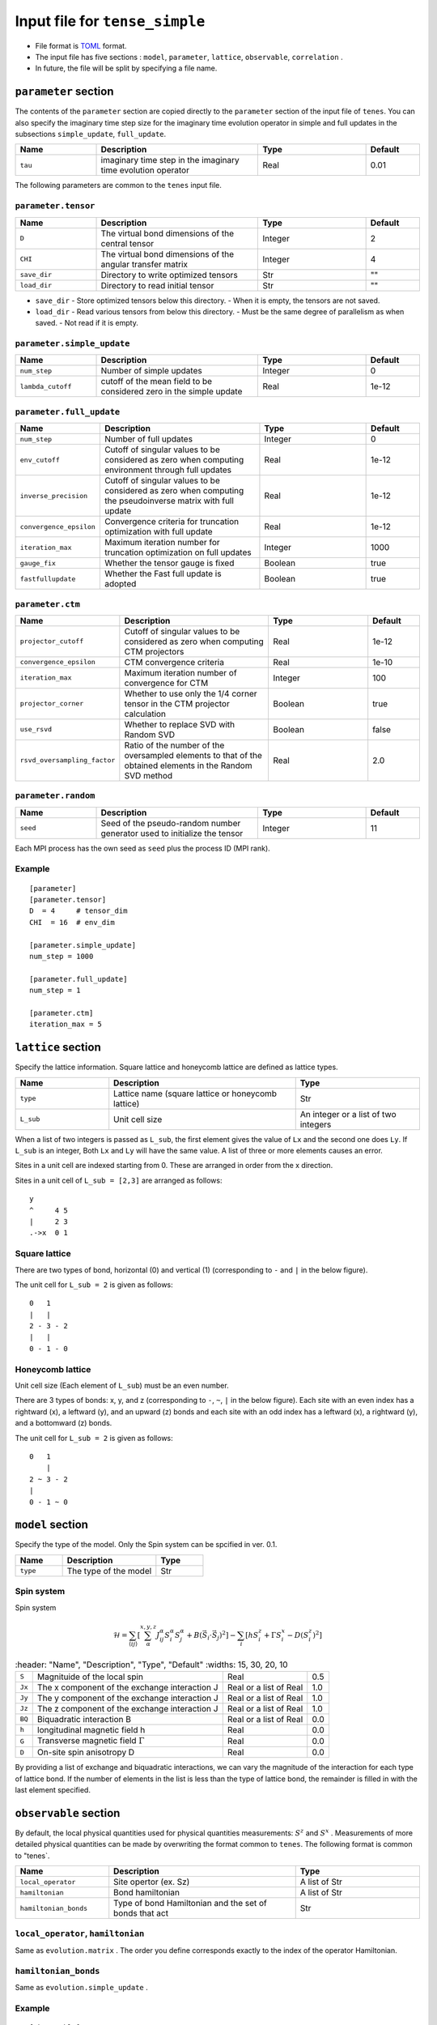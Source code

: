 .. highlight:: none

Input file for ``tense_simple`` 
---------------------------------

-  File format is
   `TOML <https://github.com/toml-lang/toml/blob/master/versions/ja/toml-v0.5.0.md>`__
   format.
-  The input file has five sections : ``model``, ``parameter``, ``lattice``, ``observable``, ``correlation`` .

-  In future, the file will be split by specifying a file name.

``parameter`` section
==========================

The contents of the ``parameter`` section are copied directly to the ``parameter`` section of the input file of ``tenes``.
You can also specify the imaginary time step size for the imaginary time evolution operator in simple and full updates in the subsections ``simple_update``, ``full_update``.

.. csv-table::
   :header: "Name", "Description", "Type", "Default"
   :widths: 15, 30, 20, 10

   ``tau``, imaginary time step in the imaginary time evolution operator, Real, 0.01

The following parameters are common to the ``tenes`` input file.

``parameter.tensor``
~~~~~~~~~~~~~~~~~~~~

.. csv-table::
   :header: "Name", "Description", "Type", "Default"
   :widths: 15, 30, 20, 10

   ``D``,        "The virtual bond dimensions of the central tensor",  Integer,   2
   ``CHI``,      "The virtual bond dimensions of the angular transfer matrix",        Integer,   4
   ``save_dir``, "Directory to write optimized tensors", Str, \"\"
   ``load_dir``, "Directory to read initial tensor", Str, \"\"


- ``save_dir``
  - Store optimized tensors below this directory.
  - When it is empty, the tensors are not saved.
- ``load_dir``
  - Read various tensors from below this directory.
  - Must be the same degree of parallelism as when saved.
  - Not read if it is empty.

``parameter.simple_update``
~~~~~~~~~~~~~~~~~~~~~~~~~~~

.. csv-table::
   :header: "Name", "Description", "Type", "Default"
   :widths: 15, 30, 20, 10

   ``num_step``,      "Number of simple updates",                                            Integer, 0
   ``lambda_cutoff``, "cutoff of the mean field to be considered zero in the simple update", Real,    1e-12

``parameter.full_update``
~~~~~~~~~~~~~~~~~~~~~~~~~

.. csv-table::
   :header: "Name", "Description", "Type", "Default"
   :widths: 15, 30, 20, 10

   ``num_step``,            "Number of full updates",                                                                                      Integer, 0
   ``env_cutoff``,          "Cutoff of singular values to be considered as zero when computing environment through full updates",          Real,    1e-12
   ``inverse_precision``,   "Cutoff of singular values to be considered as zero when computing the pseudoinverse matrix with full update", Real,    1e-12
   ``convergence_epsilon``, "Convergence criteria for truncation optimization with full update",                                           Real,    1e-12
   ``iteration_max``,       "Maximum iteration number for truncation optimization on full updates",                                        Integer, 1000
   ``gauge_fix``,           "Whether the tensor gauge is fixed",                                                                           Boolean, true
   ``fastfullupdate``,      "Whether the Fast full update is adopted",                                                                     Boolean, true

``parameter.ctm``
~~~~~~~~~~~~~~~~~

.. csv-table::
   :header: "Name", "Description", "Type", "Default"
   :widths: 15, 30, 20, 10

   ``projector_cutoff``,         "Cutoff of singular values to be considered as zero when computing CTM projectors",                          Real,    1e-12
   ``convergence_epsilon``,      "CTM convergence criteria",                                                                                  Real,    1e-10
   ``iteration_max``,            "Maximum iteration number of convergence for CTM",                                                           Integer, 100
   ``projector_corner``,         "Whether to use only the 1/4 corner tensor in the CTM projector calculation",                                Boolean, true
   ``use_rsvd``,                 "Whether to replace SVD with Random SVD",                                                                    Boolean, false
   ``rsvd_oversampling_factor``, "Ratio of the number of the oversampled elements to that of the obtained elements in the Random SVD method", Real,    2.0


``parameter.random``
~~~~~~~~~~~~~~~~~~~~~

.. csv-table::
   :header: "Name", "Description", "Type", "Default"
   :widths: 15, 30, 20, 10

   ``seed``, "Seed of the pseudo-random number generator used to initialize the tensor", Integer, 11

Each MPI process has the own seed as ``seed`` plus the process ID (MPI rank).

Example
~~~~~~~

::

    [parameter]
    [parameter.tensor]
    D  = 4     # tensor_dim
    CHI  = 16  # env_dim

    [parameter.simple_update]
    num_step = 1000

    [parameter.full_update]
    num_step = 1

    [parameter.ctm]
    iteration_max = 5


``lattice`` section
==========================

Specify the lattice information.
Square lattice and honeycomb lattice are defined as lattice types.

.. csv-table::
   :header: "Name", "Description", "Type"
   :widths: 15, 30, 20

   ``type``, "Lattice name (square lattice or honeycomb lattice)", Str
   ``L_sub``, "Unit cell size", An integer or a list of two integers


When a list of two integers is passed as ``L_sub``, the first element gives the value of ``Lx`` and the second one does ``Ly``.
If ``L_sub`` is an integer, Both ``Lx`` and ``Ly`` will have the same value.
A list of three or more elements causes an error.

Sites in a unit cell are indexed starting from 0.
These are arranged in order from the x direction.

Sites in a unit cell of ``L_sub = [2,3]`` are arranged as follows::

 y
 ^     4 5
 |     2 3
 .->x  0 1


Square lattice
~~~~~~~~~~~~~~~~~~~~~~~~~~~~~~~~~

There are two types of bond, horizontal (0) and vertical (1) (corresponding to ``-`` and ``|`` in the below figure).

The unit cell for ``L_sub = 2`` is given as follows::

 0   1
 |   |
 2 - 3 - 2
 |   | 
 0 - 1 - 0


Honeycomb lattice
~~~~~~~~~~~~~~~~~~~~~~~~~~~~~~~~~~~~~

Unit cell size (Each element of ``L_sub``) must be an even number.

There are 3 types of bonds: x, y, and z (corresponding to ``-``, ``~``, ``|``  in the below figure).
Each site with an even index has a rightward (x), a leftward (y), and an upward (z) bonds and
each site with an odd index has a leftward (x), a rightward (y), and a bottomward (z) bonds.

The unit cell for ``L_sub = 2`` is given as follows::

 0   1
     |
 2 ~ 3 - 2
 |   
 0 - 1 ~ 0


``model`` section
==========================

Specify the type of the model.
Only the Spin system can be spcified in ver. 0.1.

.. csv-table::
   :header: "Name", "Description", "Type"
   :widths: 15, 30, 15

   ``type``, "The type of the model", Str


Spin system
~~~~~~~~~~~~~~~~~~~~~

Spin system

.. math ::

 \mathcal{H} = \sum_{\langle ij \rangle}\left[\sum_\alpha^{x,y,z} J^\alpha_{ij} S^\alpha_i S^\alpha_j + B \left(\vec{S}_i\cdot\vec{S}_j\right)^2 \right] - \sum_i \left[ h S^z_i + \Gamma S^x_i - D \left(S^z_i\right)^2 \right]

.. csv-table::
   :header: "Name", "Description", "Type", "Default"
   :widths: 15, 30, 20, 10

   ``S``, "Magnituide of the local spin", Real, 0.5
   ``Jx``, "The x component of the exchange interaction J", Real or a list of Real, 1.0
   ``Jy``, "The y component of the exchange interaction J", Real or a list of Real, 1.0
   ``Jz``,"The z component of the exchange interaction J", Real or a list of Real, 1.0
   ``BQ``, "Biquadratic interaction B", Real or a list of Real, 0.0
   ``h``, "longitudinal magnetic field h", Real, 0.0
   ``G``, "Transverse magnetic field
 :math:`\Gamma` ", Real, 0.0
   ``D``, "On-site spin anisotropy D", Real, 0.0


By providing a list of exchange and biquadratic interactions, we can vary the magnitude of the interaction for each type of lattice bond.
If the number of elements in the list is less than the type of lattice bond, the remainder is filled in with the last element specified.


``observable`` section
==========================

By default, the local physical quantities used for physical quantities measurements: :math:`S^z`  and :math:`S^x` .
Measurements of more detailed physical quantities can be made by overwriting the format common to ``tenes``.
The following format is common to "tenes`.

.. csv-table::
   :header: "Name", "Description", "Type"
   :widths: 15, 30, 20

   ``local_operator``,    Site opertor (ex. Sz),                      A list of Str
   ``hamiltonian``,       Bond hamiltonian,                           A list of Str
   ``hamiltonian_bonds``, Type of bond Hamiltonian and the set of bonds that act, Str

``local_operator``, ``hamiltonian``
~~~~~~~~~~~~~~~~~~~~~~~~~~~~~~~~~~~

Same as ``evolution.matrix`` .
The order you define corresponds exactly to the index of the operator Hamiltonian.

``hamiltonian_bonds``
~~~~~~~~~~~~~~~~~~~~~

Same as ``evolution.simple_update`` .

Example
~~~~~~~~

::

    [observable]
    local_operator = [
    """
      0.5  0.0
      0.0 -0.5
    """,
    """
      0.0 0.5
      0.5 0.0
    """,
    ]

    hamiltonian_bonds = """
    0 1 h 0
    3 2 h 0
    2 3 h 0
    1 0 h 0
    0 2 v 0
    3 1 v 0
    2 0 v 0
    1 3 v 0
    """

    hamiltonian = [
    """
      0.25   0.0    0.0     0.0
      0.0   -0.25   0.5     0.0  
      0.0    0.5   -0.25    0.0  
      0.0    0.0    0.0     0.25
    """,
    ]

``correlation`` section
==========================

For ``tenes_simple`` , correlation functions :math:`C = \langle A(0)B(r)\rangle` are not calculated by default.
For calculating correlation functions, they have to be specified in the same file format as ``tenes``.
In the following, the parameters about correlation function are described.

.. csv-table::
   :header: "Name", "Description", "Type"
   :widths: 15, 30, 20

   ``r_max``,     "Maximum distance r of the correlation function", Integer
   ``operators``, "Numbers of operators A and B that measure correlation functions", A list for Integer


The operators defined in the ``observable`` section are used.

Example
~~~~~~~

::

    [correlation]
    r_max = 5
    operators = [[0,0], [0,1], [1,1]]
